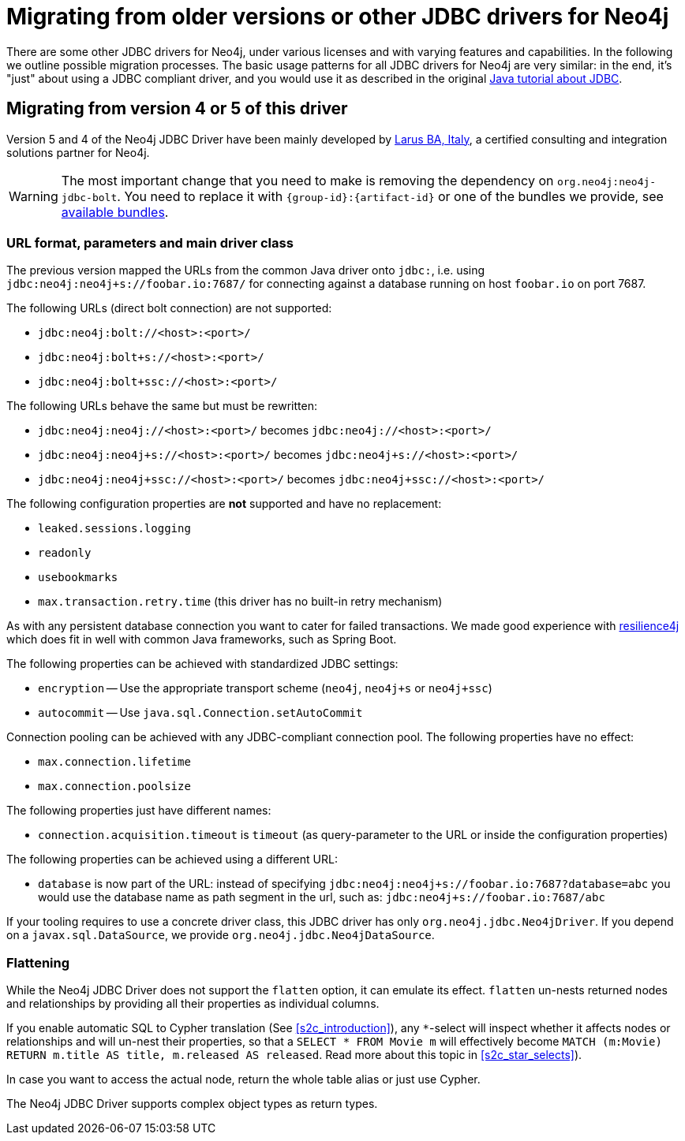 = Migrating from older versions or other JDBC drivers for Neo4j

There are some other JDBC drivers for Neo4j, under various licenses and with varying features and capabilities.
In the following we outline possible migration processes.
The basic usage patterns for all JDBC drivers for Neo4j are very similar: in the end, it's "just" about using a JDBC compliant driver, and you would use it as described in the original https://docs.oracle.com/javase/tutorial/jdbc/basics/index.html[Java tutorial about JDBC].

== Migrating from version 4 or 5 of this driver

Version 5 and 4 of the Neo4j JDBC Driver have been mainly developed by http://larus-ba.it/[Larus BA, Italy], a certified consulting and integration solutions partner for Neo4j.

WARNING: The most important change that you need to make is removing the dependency on `org.neo4j:neo4j-jdbc-bolt`. You need to replace it with `{group-id}:{artifact-id}` or one of the bundles we provide, see xref:distribution.adoc#available_bundles[available bundles].

=== URL format, parameters and main driver class

The previous version mapped the URLs from the common Java driver onto `jdbc:`, i.e. using `jdbc:neo4j:neo4j+s://foobar.io:7687/` for connecting against a database running on host `foobar.io` on port 7687.

The following URLs (direct bolt connection) are not supported:

* `jdbc:neo4j:bolt://<host>:<port>/`
* `jdbc:neo4j:bolt+s://<host>:<port>/`
* `jdbc:neo4j:bolt+ssc://<host>:<port>/`

The following URLs behave the same but must be rewritten:

* `jdbc:neo4j:neo4j://<host>:<port>/` becomes `jdbc:neo4j://<host>:<port>/`
* `jdbc:neo4j:neo4j+s://<host>:<port>/` becomes `jdbc:neo4j+s://<host>:<port>/`
* `jdbc:neo4j:neo4j+ssc://<host>:<port>/` becomes `jdbc:neo4j+ssc://<host>:<port>/`

The following configuration properties are *not* supported and have no replacement:

* `leaked.sessions.logging`
* `readonly`
* `usebookmarks`
* `max.transaction.retry.time` (this driver has no built-in retry mechanism)

As with any persistent database connection you want to cater for failed transactions.
We made good experience with https://resilience4j.readme.io[resilience4j] which does fit in well with common Java frameworks, such as Spring Boot.

The following properties can be achieved with standardized JDBC settings:

* `encryption` -- Use the appropriate transport scheme (`neo4j`, `neo4j+s` or `neo4j+ssc`)
* `autocommit` -- Use `java.sql.Connection.setAutoCommit`

Connection pooling can be achieved with any JDBC-compliant connection pool.
The following properties have no effect:

* `max.connection.lifetime`
* `max.connection.poolsize`

The following properties just have different names:

* `connection.acquisition.timeout` is `timeout` (as query-parameter to the URL or inside the configuration properties)

The following properties can be achieved using a different URL:

* `database` is now part of the URL: instead of specifying `jdbc:neo4j:neo4j+s://foobar.io:7687?database=abc` you would use the database name as path segment in the url, such as: `jdbc:neo4j+s://foobar.io:7687/abc`

If your tooling requires to use a concrete driver class, this JDBC driver has only `org.neo4j.jdbc.Neo4jDriver`.
If you depend on a `javax.sql.DataSource`, we provide `org.neo4j.jdbc.Neo4jDataSource`.

=== Flattening

While the Neo4j JDBC Driver does not support the `flatten` option, it can emulate its effect.
`flatten` un-nests returned nodes and relationships by providing all their properties as individual columns.

If you enable automatic SQL to Cypher translation (See xref:s2c_introduction[]), any `*`-select will inspect whether it affects nodes or relationships and will un-nest their properties, so that a `SELECT * FROM Movie m` will effectively become `MATCH (m:Movie) RETURN m.title AS title, m.released AS released`. Read more about this topic in xref:s2c_star_selects[]).

In case you want to access the actual node, return the whole table alias or just use Cypher.

The Neo4j JDBC Driver supports complex object types as return types.
